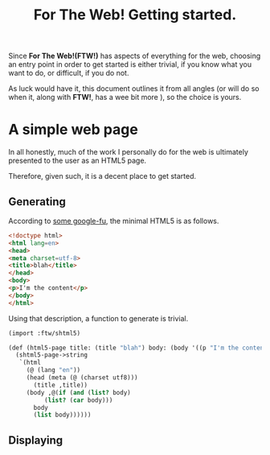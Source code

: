 #+TITLE: For The Web! Getting started.

Since *For The Web!(FTW!)* has aspects of everything for the web,
choosing an entry point in order to get started is either trivial, if
you know what you want to do, or difficult, if you do not.

As luck would have it, this document outlines it from all angles (or
will do so when it, along with *FTW!*, has a wee bit more ), so the
choice is yours.

* A simple web page

In all honestly, much of the work I personally do for the web is
ultimately presented to the user as an HTML5 page.

Therefore, given such, it is a decent place to get started.

** Generating

According to [[http://www.brucelawson.co.uk/2010/a-minimal-html5-document/][some google-fu]], the minimal HTML5 is as follows.

#+BEGIN_SRC html
  <!doctype html>
  <html lang=en>
  <head>
  <meta charset=utf-8>
  <title>blah</title>
  </head>
  <body>
  <p>I'm the content</p>
  </body>
  </html>
#+END_SRC

Using that description, a function to generate is trivial.

#+BEGIN_SRC scheme
  (import :ftw/shtml5)

  (def (html5-page title: (title "blah") body: (body '((p "I'm the content"))))
    (shtml5-page->string
     `(html
       (@ (lang "en"))
       (head (meta (@ (charset utf8)))
	     (title ,title))
       (body ,@(if (and (list? body)
			(list? (car body)))
		 body
		 (list body))))))	  	 
#+END_SRC

** Displaying




